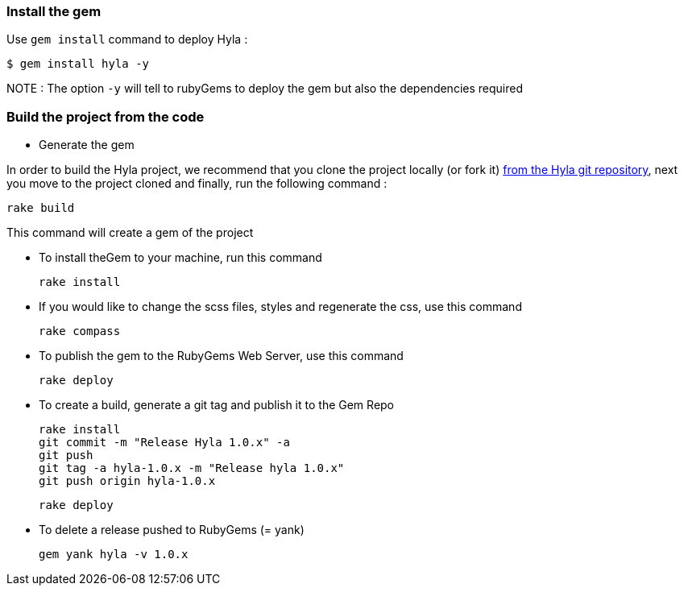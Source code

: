 :homepage: http://github.com/cmoulliard/hyla
:docs: https://github.com/cmoulliard/hyla/blob/master/documentation/introduction.adoc
:sources: https://github.com/cmoulliard/hyla
:issues: https://github.com/cmoulliard/hyla/issues/

=== Install the gem

Use `gem install` command to deploy Hyla :

    $ gem install hyla -y

NOTE :  The option `-y` will tell to rubyGems to deploy the gem but also the dependencies required

=== Build the project from the code

* Generate the gem

In order to build the Hyla project, we recommend that you clone the project locally (or fork it) {sources}[from the Hyla git repository], next you move to the project cloned
and finally, run the following command :
    
    rake build

This command will create a gem of the project

* To install theGem to your machine, run this command

    rake install
    
* If you would like to change the scss files, styles and regenerate the css, use this command
    
    rake compass

* To publish the gem to the RubyGems Web Server, use this command

    rake deploy

* To create a build, generate a git tag and publish it to the Gem Repo

    rake install
    git commit -m "Release Hyla 1.0.x" -a
    git push
    git tag -a hyla-1.0.x -m "Release hyla 1.0.x"
    git push origin hyla-1.0.x

    rake deploy
    
* To delete a release pushed to RubyGems (= yank)

    gem yank hyla -v 1.0.x
